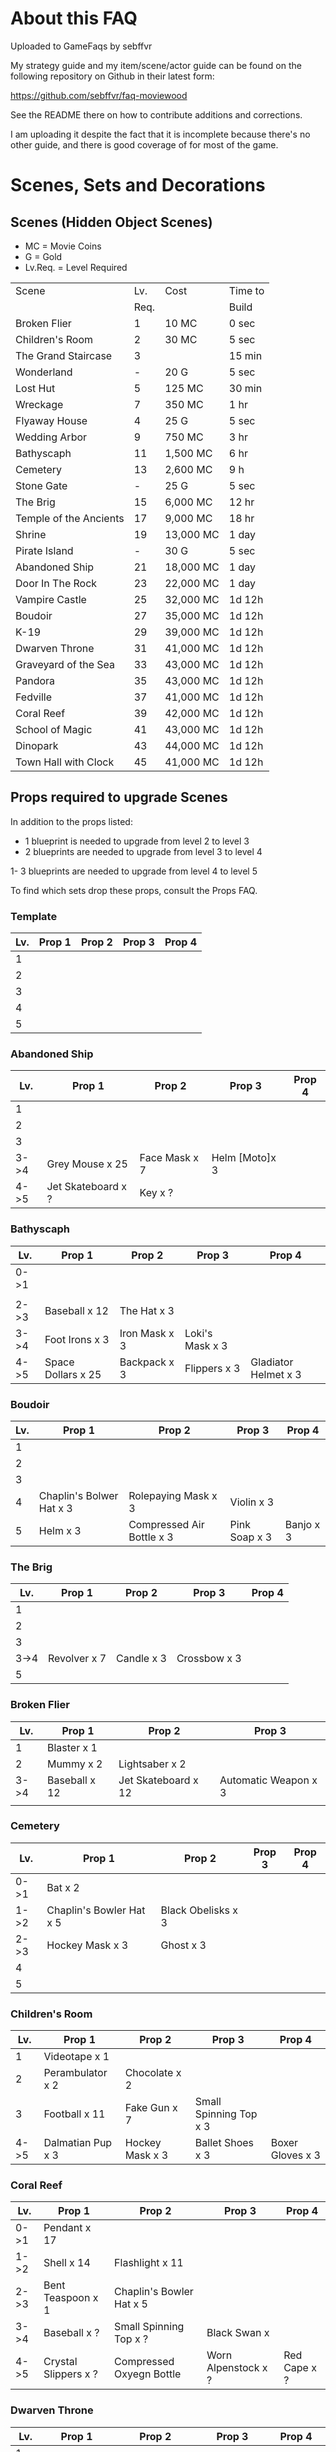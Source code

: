#+OPTIONS: toc:nil
#+PANDOC_OPTIONS: include-before-body:gamefaq_header atx-headers:t

* About this FAQ

Uploaded to GameFaqs by sebffvr

My strategy guide and my item/scene/actor guide can be found on the
following repository on Github in their latest form:

https://github.com/sebffvr/faq-moviewood

See the README there on how to contribute additions and corrections.

I am uploading it despite the fact that it is incomplete because there's no other guide, and there is good coverage of for most of the game. 

* Scenes, Sets and Decorations

** Scenes (Hidden Object Scenes)

- MC = Movie Coins
- G = Gold
- Lv.Req. = Level Required

|------------------------+------+-----------+---------|
| Scene                  |  Lv. | Cost      | Time to |
|                        | Req. |           | Build   |
|------------------------+------+-----------+---------|
| Broken Flier           |    1 | 10 MC     | 0 sec   |
| Children's Room        |    2 | 30 MC     | 5 sec   |
| The Grand Staircase    |    3 |           | 15 min  |
| Wonderland             |    - | 20 G      | 5 sec   |
| Lost Hut               |    5 | 125 MC    | 30 min  |
| Wreckage               |    7 | 350 MC    | 1 hr    |
| Flyaway House          |    4 | 25 G      | 5 sec   |
| Wedding Arbor          |    9 | 750 MC    | 3 hr    |
| Bathyscaph             |   11 | 1,500 MC  | 6 hr    |
| Cemetery               |   13 | 2,600 MC  | 9 h     |
| Stone Gate             |    - | 25 G      | 5 sec   |
| The Brig               |   15 | 6,000 MC  | 12 hr   |
| Temple of the Ancients |   17 | 9,000 MC  | 18 hr   |
| Shrine                 |   19 | 13,000 MC | 1 day   |
| Pirate Island          |    - | 30 G      | 5 sec   |
| Abandoned Ship         |   21 | 18,000 MC | 1 day   |
| Door In The Rock       |   23 | 22,000 MC | 1 day   |
| Vampire Castle         |   25 | 32,000 MC | 1d 12h  |
| Boudoir                |   27 | 35,000 MC | 1d 12h  |
| K-19                   |   29 | 39,000 MC | 1d 12h  |
| Dwarven Throne         |   31 | 41,000 MC | 1d 12h  |
| Graveyard of the Sea   |   33 | 43,000 MC | 1d 12h  |
| Pandora                |   35 | 43,000 MC | 1d 12h  |
| Fedville               |   37 | 41,000 MC | 1d 12h  |
| Coral Reef             |   39 | 42,000 MC | 1d 12h  |
| School of Magic        |   41 | 43,000 MC | 1d 12h  |
| Dinopark               |   43 | 44,000 MC | 1d 12h  |
| Town Hall with Clock   |   45 | 41,000 MC | 1d 12h  |
|------------------------+------+-----------+---------|


  
** Props required to upgrade Scenes

In addition to the props listed:

- 1 blueprint is needed to upgrade from level 2 to level 3
- 2 blueprints are needed to upgrade from level 3 to level 4
1- 3 blueprints are needed to upgrade from level 4 to level 5

To find which sets drop these props, consult the Props FAQ.

*** Template

|-----+--------+--------+--------+--------|
| Lv. | Prop 1 | Prop 2 | Prop 3 | Prop 4 |
|-----+--------+--------+--------+--------|
|   1 |        |        |        |        |
|   2 |        |        |        |        |
|   3 |        |        |        |        |
|   4 |        |        |        |        |
|   5 |        |        |        |        |


*** Abandoned Ship

|------+--------------------+---------------+----------------+--------|
|  Lv. | Prop 1             | Prop 2        | Prop 3         | Prop 4 |
|------+--------------------+---------------+----------------+--------|
|    1 |                    |               |                |        |
|    2 |                    |               |                |        |
|    3 |                    |               |                |        |
| 3->4 | Grey Mouse x 25    | Face Mask x 7 | Helm [Moto]x 3 |        |
| 4->5 | Jet Skateboard x ? | Key x ?       |                |        |

*** Bathyscaph

|------+--------------------+---------------+-----------------+----------------------|
| Lv.  | Prop 1             | Prop 2        | Prop 3          | Prop 4               |
|------+--------------------+---------------+-----------------+----------------------|
| 0->1 |                    |               |                 |                      |
|      |                    |               |                 |                      |
| 2->3 | Baseball x 12      | The Hat x 3   |                 |                      |
| 3->4 | Foot Irons x 3     | Iron Mask x 3 | Loki's Mask x 3 |                      |
| 4->5 | Space Dollars x 25 | Backpack x 3  | Flippers x 3    | Gladiator Helmet x 3 |

*** Boudoir

|-----+--------------------------+---------------------------+---------------+-----------|
| Lv. | Prop 1                   | Prop 2                    | Prop 3        | Prop 4    |
|-----+--------------------------+---------------------------+---------------+-----------|
|   1 |                          |                           |               |           |
|   2 |                          |                           |               |           |
|   3 |                          |                           |               |           |
|   4 | Chaplin's Bolwer Hat x 3 | Rolepaying Mask x 3       | Violin x 3    |           |
|   5 | Helm x 3                 | Compressed Air Bottle x 3 | Pink Soap x 3 | Banjo x 3 |

*** The Brig

|------+--------------+------------+--------------+--------|
|  Lv. | Prop 1       | Prop 2     | Prop 3       | Prop 4 |
|------+--------------+------------+--------------+--------|
|    1 |              |            |              |        |
|    2 |              |            |              |        |
|    3 |              |            |              |        |
| 3->4 | Revolver x 7 | Candle x 3 | Crossbow x 3 |        |
|    5 |              |            |              |        |

*** Broken Flier

|------+---------------+---------------------+----------------------|
|  Lv. | Prop 1        | Prop 2              | Prop 3               |
|------+---------------+---------------------+----------------------|
|    1 | Blaster x 1   |                     |                      |
|    2 | Mummy x 2     | Lightsaber x 2      |                      |
| 3->4 | Baseball x 12 | Jet Skateboard x 12 | Automatic Weapon x 3 |
|      |               |                     |                      |

*** Cemetery

|------+--------------------------+--------------------+--------+--------|
| Lv.  | Prop 1                   | Prop 2             | Prop 3 | Prop 4 |
|------+--------------------------+--------------------+--------+--------|
| 0->1 | Bat x 2                  |                    |        |        |
| 1->2 | Chaplin's Bowler Hat x 5 | Black Obelisks x 3 |        |        |
| 2->3 | Hockey Mask x 3          | Ghost x 3          |        |        |
| 4    |                          |                    |        |        |
| 5    |                          |                    |        |        |

*** Children's Room 

|------+-------------------+-----------------+------------------------+------------------|
|  Lv. | Prop 1            | Prop 2          | Prop 3                 | Prop 4           |
|------+-------------------+-----------------+------------------------+------------------|
|    1 | Videotape x 1     |                 |                        |                  |
|    2 | Perambulator x 2  | Chocolate x 2   |                        |                  |
|    3 | Football x 11     | Fake Gun x 7    | Small Spinning Top x 3 |                  |
| 4->5 | Dalmatian Pup x 3 | Hockey Mask x 3 | Ballet Shoes x 3       | Boxer Gloves x 3 |

*** Coral Reef

|------+----------------------+--------------------------+---------------------+--------------|
| Lv.  | Prop 1               | Prop 2                   | Prop 3              | Prop 4       |
|------+----------------------+--------------------------+---------------------+--------------|
| 0->1 | Pendant x 17         |                          |                     |              |
| 1->2 | Shell x 14           | Flashlight x 11          |                     |              |
| 2->3 | Bent Teaspoon x 1    | Chaplin's Bowler Hat x 5 |                     |              |
| 3->4 | Baseball x ?         | Small Spinning Top x ?   | Black Swan x        |              |
| 4->5 | Crystal Slippers x ? | Compressed Oxyegn Bottle | Worn Alpenstock x ? | Red Cape x ? |

*** Dwarven Throne

|------+----------------+--------------------+--------------+---------------|
| Lv.  | Prop 1         | Prop 2             | Prop 3       | Prop 4        |
|------+----------------+--------------------+--------------+---------------|
| 1    |                |                    |              |               |
| 2    |                |                    |              |               |
| 2->3 | Magic Wand x 3 | Tomahawk x 5       |              |               |
| 3->4 | Scepter x 5    | Maltese Knife x 25 | Queen x 5    |               |
| 4->5 | Rope x 25      | Stone Car x 7      | Crossbow x 3 | Gold Ring x 3 |

*** Fedville

|------+------------------------+-----------------+-----------+---------|
| Lv.  | Prop 1                 | Prop 2          | Prop 3    | Prop 4  |
|------+------------------------+-----------------+-----------+---------|
| 0->1 | Badge x 15             |                 |           |         |
| 1->2 | Horseshoe x 5          | Football x 3    |           |         |
| 2->3 | Motorcycle Sticker x 2 | Ice pick x 3    |           |         |
| 3->4 | Stone Car x 5          | Helm [Moto] x 4 | Queen x 4 |         |
| 4->5 | The Tomahawk x 4       | Smiling cat x 6 | Ghost x 7 | Key x 11 |

*** Flyaway House

|------+---------------+---------------------------+-------------+---------------------|
| Lv.  | Prop 1        | Prop 2                    | Prop 3      | Prop 4              |
|------+---------------+---------------------------+-------------+---------------------|
| 1    | Badge x 1     |                           |             |                     |
| 2    | Baseball x 3  | Shell x 3                 |             |                     |
| 2->3 | Videotape x 7 | Jet Skateboard x 11       |             |                     |
| 3->4 | Batteries x 5 | Compressed Air Bottle x 5 | Balloon x 5 |                     |
| 4->5 | Radio Set x 7 | White Feather x 7         | Camera x 5  | Pilot's glasses x 5 |
|------+---------------+---------------------------+-------------+---------------------|

*** The Grand Staircase

|------+-------------------+----------------------+---------------------+--------------------|
| Lv.  | Prop 1            | Prop 2               | Prop 3              | Prop 4             |
|------+-------------------+----------------------+---------------------+--------------------|
| 1    | Pendant x 1       |                      |                     |                    |
| 2    | Ice pick x 3      | Bat x 1              |                     |                    |
| 3->4 | Amphora x 5       | Ancient Watch x 12   | Opera Mask x 5      |                    |
| 4->5 | Chocolate Bar x 3 | Roleplaying Mask x 3 | Fogged up Glass x 3 | Bloody Diamond x 3 |
|      |                   |                      |                     |                    |

*** Graveyard of the Sea

|------+---------------------+-----------------+----------------------+----------|
| Lv.  | Prop 1              | Prop 2          | Prop 3               | Prop 4   |
|------+---------------------+-----------------+----------------------+----------|
| 1    |                     |                 |                      |          |
|      |                     |                 |                      |          |
| 2->3 | Predator's Mask x 2 | Ficus x 4       |                      |          |
| 3->4 | Flashlight x 3      | Hockey Mask x 3 | Schorched Banner x 3 |          |
| 4->5 | Army Knife x 9      | Amphora x 3     | Automatic Weapon x 3 | Crow x 3 |
|------+---------------------+-----------------+----------------------+----------|

*** K-19

|------+-----------------------------+----------------+---------------------+----------------|
| Lv.  | Prop 1                      | Prop 2         | Prop 3              | Prop 4         |
|------+-----------------------------+----------------+---------------------+----------------|
| 1    |                             |                |                     |                |
| 2    |                             |                |                     |                |
| 2->3 | Adrenaline Syringe x 3      | Flashlight x 3 |                     |                |
| 3->4 | Army Knife x 3              | Backpack x 3   | Flippers x 3        |                |
| 4->5 | 6-Barrelled Machine Gun x 3 | Fake Gun x 3   | Scorched Banner x 3 | Lightsaber x 3 |
|      |                             |                |                     |                |

*** Lost Hut

|------+----------------------+----------------+------------------+----------|
|  Lv. | Prop 1               | Prop 2         | Prop 3           | Prop 4   |
|------+----------------------+----------------+------------------+----------|
|    1 |                      |                |                  |          |
|    2 |                      |                |                  |          |
|    3 |                      |                |                  |          |
| 3->4 | Robin Hood's Bow x 7 | Golden Gun x 3 | The Tomahawk x 3 |          |
| 4->5 | Badge x 3            | Mask x 3       | Pipe x 3         | Whip x 3 |

*** Pandora

|------+-------------------+-----------------+----------------------+----------|
| Lv.  | Prop 1            | Prop 2          | Prop 3               | Prop 4   |
|------+-------------------+-----------------+----------------------+----------|
| 0->1 | Treasure map x 17 |                 |                      |          |
| 1->2 | Rope x 12         | Helm x 9        |                      |          |
| 2->3 | Chainsaw x 3      | Ficus x 11      |                      |          |
| 3->4 | Flashlight x 7    | Hockey Mask x 6 | Scorched Banner x 5  |          |
| 4->5 | Army Knife x 13   | Amphora x 9     | Automatic Weapon x 8 | Crow x 5 |
|------+-------------------+-----------------+----------------------+----------|

*** School of Magic

|------+------------------------+-------------------+----------+--------|
| Lv.  | Prop 1                 | Prop 2            | Prop 3   | Prop 4 |
|------+------------------------+-------------------+----------+--------|
| 0->1 | Cupid's Bow x 14       |                   |          |        |
| 1->2 | White Gloves x 9       | The Tricorn x 6   |          |        |
| 2->3 | Red and Blue Pills x 3 | Ancient Watch x 1 |          |        |
| 4    | Foot Irons x           | Magic Wand x      | Pigeon x |        |
| 5    | Face Mask x            |                   |          |        |


*** Shrine

|-----+----------------------+------------------------+----------------+--------------|
| Lv. | Prop 1               | Prop 2                 | Prop 3         | Prop 4       |
|-----+----------------------+------------------------+----------------+--------------|
|   1 |                      |                        |                |              |
|   2 |                      |                        |                |              |
|   3 |                      |                        |                |              |
|   4 |                      |                        |                |              |
|   5 | Crystal Slippers x 5 | Small Spinning Top x 5 | Black Swan x 5 | Red Cape x 5 |

*** Stone Gate

|-----+------------------+--------------+-----------------+-----------------------|
| Lv. | Prop 1           | Prop 2       | Prop 3          | Prop 4                |
|-----+------------------+--------------+-----------------+-----------------------|
|   1 |                  |              |                 |                       |
|   2 |                  |              |                 |                       |
|   3 |                  |              |                 |                       |
|   4 |                  |              |                 |                       |
|   5 | Crystal Ball x 3 | Tomahawk x 3 | Loki's Mask x 3 | Barbarian's Sword x 3 |

*** Vampire Castle

|-----+----------------+-----------+---------------+------------------|
| Lv. | Prop 1         | Prop 2    | Prop 3        | Prop 4           |
|-----+----------------+-----------+---------------+------------------|
|   1 |                |           |               |                  |
|   2 |                |           |               |                  |
|   3 |                |           |               |                  |
|   4 | Pendant x ?    |           |               |                  |
|   5 | Foot Irons x 3 | Rifle x 3 | Face Mask x 3 | Bladed Glove x 3 |
*** Wedding Arbor

|------+---------------+-----------------+---------------+------------------|
| Lv.  | Prop 1        | Prop 2          | Prop 3        | Prop 4           |
|------+---------------+-----------------+---------------+------------------|
|      |               |                 |               |                  |
| 1    |               |                 |               |                  |
| 2    | Batteries x 3 | Plush Heart x 5 |               |                  |
| 3->4 | Ficus x 3     | Rose Petals x 3 | Pink Soap x 3 |                  |
| 4->5 | Cup x 3       | Balloon x 3     | Candle x 3    | Wedding Ring x 3 |

*** Wreckage

|------+---------------------+-----------------+-------------------+---------------|
|  Lv. | Prop 1              | Prop 2          | Prop 3            | Prop 4        |
|------+---------------------+-----------------+-------------------+---------------|
|    1 |                     |                 |                   |               |
|    2 |                     |                 |                   |               |
|    3 |                     |                 |                   |               |
| 3->4 | Fogged-up Glass x 7 | Plush Heart x 9 | Chocolate Bar x 9 |               |
| 4->5 | Pendant x 20        | Rose Petals x 8 | Joker Card x 5    | Lifesaver x 5 |
|------+---------------------+-----------------+-------------------+---------------|


** Sets (Movie Coin Drops)

|-----------------------+-------+-----------+---------+------------+------------|
| Set                   | Level | Cost      | Time to | Drops      | Daily Rate |
|                       |  Req. | (MC)      | Build   | (MC/time)  |  (MC/24hr) |
|-----------------------+-------+-----------+---------+------------+------------|
| City of the Future    |     1 | 40,000    | 5 sec   | 1 / 15 min |         96 |
| Toy Car               |     2 | 55,000    | 5 sec   | 2 / 30 min |         96 |
| Titanic Wreckage      |     3 | 75,000    | 2 min   | 3 / 45 min |         96 |
| Cannibal Village      |     4 | 100,000   | 15 min  | 5 / 90 min |         80 |
| Secret Bunker         |     5 | 130,000   | 45 min  |            |            |
| Crash of Flight 815   |     6 |           |         |            |            |
| Lifeboat              |     7 |           |         |            |            |
| Ruins                 |    12 | 1,000,000 | 8h      | 22 / 8h    |         66 |
| Minotaur's Labyrinth  |       | 640,000   | 4h      | 14 / 2h    |        168 |
| Death from the Swamps |    13 |           |         |            |            |
| Zombie Well           |    14 |           |         |            |            |
| Missing Sailboat      |    15 |           |         |            |            |
| Crypt                 |    18 |           |         |            |            |
| Busted Tank           |    19 |           |         |            |            |
| Fallen Plane          |    20 |           |         |            |            |
| Island of Skeletons   |    21 |           |         |            |            |
| Secret Cave           |    22 |           |         |            |            |
| Gargoyle's House      |    25 |           |         |            |            |
| Venice Bridge         |    26 |           |         |            |            |
| Old Dam               |    28 |           |         |            |            |
| Ghost Patrol          |    30 |           |         |            |            |
| Gunship               |    35 |           |         |            |            |
| Lumber Mill           |    37 |           |         |            |            |
| Seagulls              |    38 | 750,000   | 1d      | 170 / 4h   |       1020 |
| Fishes                |    39 | 9,000,000 | 16h     | 237 / 8    |        711 |
| British House         |    40 |           |         |            |            |
| Suburb                |    41 |           |         |            |            |
| Kings Cross           |    42 |           |         |            |            |
| Diplodocus            |    43 |           |         |            |            |
| Patrol                |    44 |           |         |            |            |
| Ranger's House        |    45 |           |         |            |            |


** Decorations

|----------------------+-------+------------+---------+----------+-------|
| Decoration           | Level | Cost       | Time to | Drops    | Daily |
|                      |  Req. |            | Build   |          | Rate  |
|----------------------+-------+------------+---------+----------+-------|
| Golden Statue        |     2 | 10,000     | Instant |          |       |
| Mermaid Fountain     |     2 | 25,000     | Instant |          |       |
| Mountain Tree        |     3 | 25,000     | Instant |          |       |
| Minotaur Statue      |     3 | 40,000     | Instant |          |       |
| Fir Tree             |     4 | 54,000     | Instant |          |       |
| Fruit Tree           |     4 | 48,000     | Instant |          |       |
| Pink Jacob's Ladder  |     5 |            |         |          |       |
| Sailboat Statue      |       | 85,000     |         |          |       |
| Wave Statue          |     6 | 930,000    | Instant |          |       |
| Pond                 |     7 |            |         |          |       |
| Japanese Cherry Tree |       | 116,000    | 15m     |          |       |
| Blue Flowers         |    12 |            |         |          |       |
| Sun Dial             |    13 |            |         |          |       |
| Greek Portico        |    14 |            |         |          |       |
| Minotaur's Gate      |    15 |            |         |          |       |
| Magic Hat            |   n/a | daily gift | Instant | 10 / 1hr | 240   |
| s103_DEC_Bone_Horse  |    41 |            |         |          |       |


* Props

** Genre rewards (INCOMPLETE)

Unless otherwise noted, Genre upgrade rewards are:

Level 1->2: 25,000
Level 2->3: 50,000
Level 3->4: 100,000 (?)
Level 4->5: 200,000
Level 5->6: 500,000

I have not been able to figure out if the genre level affects scoring. 

|-----------------+------------+--------------+-------------------|
| Genre           | Level 3->4 | Level 4->5   | Level 5->6        |
|-----------------+------------+--------------+-------------------|
| Action          |            |              |                   |
| Adventure       |            | Laura Statue |                   |
| Biography       |            |              |                   |
| Comedy          |            |              | Chaplin Statue    |
| Crime           |            |              | Gangster Statue   |
| Drama           |            | Girl Statue  |                   |
| Fantasy         |            |              |                   |
| Horror          |            |              | Somebody's Statue |
| Mystery         |            | Ghost Statue |                   |
| Romance         |            |              |                   |
| Science Fiction | 1 gold     |              |                   |
| Thriller        |            |              |                   |
| War             | 1 gold     |              |                   |
|-----------------+------------+--------------+-------------------|



** Props and the Sets that Drop them (MOSTLY COMPLETE)

? = probably incomplete

|--------------------------+----------------------+----------------------+-------------------------+----------------+--------------------|
| Prop                     | Set 1                | Set 2                | Set 3                   | Set 4          | Set 5              |
|--------------------------+----------------------+----------------------+-------------------------+----------------+--------------------|
| Adrenalin Syringe        | Ghost Patrol         |                      |                         |                |                    |
| Amphora                  | Titanic Wreckage     | Zombie Well          | Secret Cave             | Ranger's House |                    |
| Ancient Watch            | Titanic Wreckage     | Secret Bunker        | Count's Pond            | Police         |                    |
| Army Knife               | Duke's Castle        | Gargoyle's House     | Zeppelin                | Patrol         |                    |
| Automatic Weapon         | Ruins                | Busted Tank          | Old Dam                 | Ghost Patrol   |                    |
| Backpack                 | Minotaur's Labyrinth | Fallen Plane         | Train Robbery           | Orc            | Pterodactyl        |
| Badge                    | Toy Car              | Crash of Flight 815  | Anaconda Creek          | Diplodocus     |                    |
| Ballet Shoes             | Versailles           | Fallen Plane         | Venice Bridge           | Suburb         |                    |
| Balloon                  | Missing Sailboat     | Fallen Plane         | Venice Bridge           | Gunship        |                    |
| Banjo ?                  |                      | Count's Pond         | Anaconda Creek          | Old Dam        | Glowing Forest     |
| Baseball                 | City of the Future   | Titanic Wreckage     | Luxor                   | Police         | Lumber Mill        |
| Bat                      |                      | Busted Tank          | Zeppelin                | Luxor          | Glowing Forest     |
| Batteries                | Versailles           | Zombie Well          | Ruins                   |                |                    |
| Bent Teaspoon            | Seagulls             |                      |                         |                |                    |
| Black Obelisk            | Dinosaur Graveyard   | Crypt                | Luxor                   | British House  |                    |
| Black Swan               | Cannibal Village     | Lifeboat             | Anaconda Creek          | Glowing Forest |                    |
| Bladed Glove ?           | Luxor                |                      |                         |                |                    |
| Blaster ?                |                      | Secret Bunker        | Ruins                   | Ghost Patrol   |                    |
| Bloody Diamond           | Titanic Wreckage     | Count's Pond         | Crypt                   | Diplodocus     |                    |
| Boxer Gloves             | Crash of Flight 815  | Toy Car              | Secret Cave             | Ghost Patrol   | British House      |
| Camera ?                 | City of the Future   |                      |                         |                |                    |
| Candle                   | Versailles           | Missing Sailboat     | Crypt                   |                | Walking Tree       |
| Case [Guitar] ?          |                      |                      | Old Dam                 |                |                    |
| Chainsaw                 | Battle Mech          |                      |                         |                |                    |
| Chaplin's Bowler Hat     | Toy Car              | Lifeboat             | Dinosaur Graveyard      | Kings Cross    |                    |
| Chocolate Bar            | City of the Future   | Titanic Wreckage     | Versailles              |                |                    |
| Clown's Mask ?           | Anaconda Creek       | Crypt                | Gargoyle's House        | Luxor          |                    |
| Compass ?                |                      |                      | Death from Swamps       | Battle Mech    |                    |
| Compressed Air Bottle    | Crash of Flight 815  | Zeppelin             | Ghost Patrol            | Train Robbery  | Patrol             |
| Crossbow                 | Anaconda Creek       | Island of Skeletons  | Old Dam                 | Orc            | Patrol             |
| Crow                     | Cannibal Village     | Gargoyle's House     | Venice Bridge           | Walking Tree   |                    |
| Crystal Ball ?           |                      |                      | Duke's Castle           |                |                    |
| Crystal Slippers         | Count's Pond         | Missing Sailboat     | Secret Cave             | Walking Tree   |                    |
| Cup                      | Cannibal Village     | Versailles           | Ruins                   |                | Giant Spider       |
| Cupid's Bow              | Count's Pond         | Secret Cave          | Death from Swamps       | Ranger's House |                    |
| Dalmatian Pup            | Toy Car              | Cannibal Village     | Lifeboat                | Patrol         |                    |
| Death Mask  ?            |                      |                      |                         |                |                    |
| Face Mask                | Missing Sailboat     | Busted Tank          | Zeppelin                | Patrol         |                    |
| Facepiece Respirator ?   |                      |                      | Island of Skeletons     |                |                    |
| Fake Gun                 | Titanic Wreckage     | Minotaur's Labyrinth | Duke's Castle           | Diplodocus     |                    |
| Ficus                    | Lifeboat             | Secret Cave          | Anaconda Creek          |                | Giant Spider       |
| Flashlight               | Gargoyle's House     | Venice Bridge        | Old Dam                 | Battle Mech    |                    |
| Flippers                 | Count's Pond         | Venice Bridge        | Train Robbery           | Glowing Forest | Fishes             |
| Fogged-Up Glass          | Cannibal Village     | Count's Pond         | Duke's Castle           | Police         |                    |
| Football                 | Titanic Wreckage     | Cannibal Village     | The Crash of Flight 815 | Orc            | Seagulls           |
| Foot Irons               | Missing Sailboat     | Zombie Well          | Island of Skeletons     | Glowing Forest | British House      |
| Ghost                    | Minotaur's Labyrinth | Island of Skeletons  | Gargoyle's House        | Gunship        | Ranger's House     |
| Gladiator Helmet         | Minotaur's Labyrinth | Island of Skeletons  | Venice Bridge           | Lumber Mill    |                    |
| Gold Ring                | Titanic Wreckage     | Ruins                | Train Robbery           | Diplodocus     |                    |
| Golden Gun               | Crash of Flight 815  | Busted Tank          | Train Robbery           | Gunship        |                    |
| Green Jelly/Slime ?      |                      |                      |                         | Ghost Patrol   |                    |
| Grey Mouse               | Cannibal Village     | Titanic Wreckage     | Death from Swamps       | Walking Tree   |                    |
| Helm [moto]              | Fallen Plane         | Venice Bridge        | Train Robbery           | Gunship        |                    |
| Helm [soldier] ?         | Fallen Plane         | zombie well          |                         |                |                    |
| Hockey Mask              | City of the Future   | Death from Swamps    | Venice Bridge           | Kings Cross    |                    |
| Horseshoe                | Missing Sailboat     | Anaconda Creek       | Ruins                   | Orc            | Seagulls           |
| Ice Pick                 | Crash of Flight 815  | Toy Car              | Death from Swamps       | Giant Spider   |                    |
| Iron Mask                | Lifeboat             | Versailles           | Death from Swamps       | British House  |                    |
| Jet Skateboard           | Toy Car              | Versailles           | Busted Tank             |                |                    |
| Joker Card               | Crash of Flight 815  | Zombie Well          | Island of Skeletons     | Walking Tree   | Lumber Mill        |
| Key                      | Anaconda Castle      | Busted Tank          | Ruins                   | Glowing Forest | Fishes             |
| Leather Cloak ?          |                      |                      |                         |                |                    |
| Lifesaver                | Titanic Wreckage     | Lifeboat             | Island of Skeletons     | Police         | Fishes             |
| Lightsaber               | City of the Future   | Luxor                | Busted Tank             | Ghost Patrol   |                    |
| Lime and Tequila ?       |                      |                      |                         |                |                    |
| Lockpick ?               |                      |                      |                         |                |                    |
| Loki's Mask              | Ruins                | Crypt                | Gargoyle's House        | Ranger's House |                    |
| Magic Wand               | Walking Tree         | Suburb               |                         |                |                    |
| Magnifier ?              |                      |                      |                         |                |                    |
| Maltese Knife            | Minotaur's Labyrinth | Zombie Well          | Duke's Castle           | Diplodocus     |                    |
| Mask                     | Secret Bunker        | Gargoyle's House     | Island of Skeletons     | Battle Mech    | Lumber Mill        |
| Model Airplane ?         |                      | Fallen Plane         |                         | GHost Patrol   |                    |
| Motorcycle Sticker       | Lumber Mill          |                      |                         |                |                    |
| Mummmy ?                 | City of the Future   |                      | Minotoaur's Labyrinth   | Ghost Patrol + |                    |
| Opera Mask               | City of the Future   | Crypt                | Secret Cave             | Seagulls       |                    |
| Perambulator ... ?       | Crash of Flight 815  | Count's Pond         | Old Dam                 | Battle Mech    |                    |
| Pigeon ?                 |                      | Secret Cave          | Dinosaur Graveyard      |                |                    |
| Pilot's Glasses ?        |                      | Old Dam              |                         |                |                    |
| Pink Soap                | Minotaur's Labyrinth | Fallen Plane         | Venice Bridge           | Giant Spider   | British House      |
| Pipe                     | Cannibal Village     | Secret Bunker        | Death from Swamps       |                | Ranger's House     |
| Plush Heart              | Crash of Flight 815  | Secret Bunker        | Count's Pond            | Giant Spider   | Seagulls           |
| Predator's Mask          | Giant Spider         | Diplodocus           |                         |                |                    |
| Queen                    | Minotaur's Labyrinth | Gargoyle's House     | Train Robbery           | Kings Cross    | Pterodactyl        |
| Radio Set ?              |                      | Train Robbery        | Island of Skeletons     | Ghost Patrol   |                    |
| Red and Blue Pills       | British House        |                      |                         |                |                    |
| Red Cape                 | Zombie Well          | Anaconda Creek       | Fallen Plane            | Ghost Patrol   |                    |
| Revolver ?               |                      |                      |                         |                |                    |
| Rifle ?                  |                      |                      | Death from Swamps       |                |                    |
| Robin Hood's Bow         | Secret Bunker        | Minotaur's Labyrinth | Zombie Well             | Ranger's House |                    |
| Roleplaying Mask         | Cannibal Village     | Fallen Plane         | Secret Bunker           | Suburb         |                    |
| Rope                     |                      | Busted Tank          | Island of Skeletons     | King's Cross   | Venice Bridge      |
| Rose Petals              | Versailles           | Count's Pond         | Old Dam                 | Fishes         |                    |
| Sankara Stone ?          |                      |                      | Duke's Castle           |                |                    |
| Sapphire Heart / Pendant | Titanic Wreckage     | Count's Pond         | Lifeboat                |                |                    |
| Scepter                  | Missing Sailboat     | Gargoyle's House     | Venice Bridge           | Lumber Mill    |                    |
| Scorched Banner          | Zombie Well          | Fallen Plane         | Zeppelin                | Battle Mech    | Suburb             |
| Shell                    | Dinosaur Graveyard   | Secret Bunker        | Old Dam                 | Fishes         |                    |
| Sign ?                   |                      |                      |                         |                |                    |
| Signet Ring ?            | Luxor                |                      |                         |                |                    |
| Six-Barreled Machine Gun | Secret Bunker        | Lifeboat             | Anaconda Creek          | Battle Mech    |                    |
| Small Spinning Top       | Toy Car              | Dinosaur Graveyard   | Old Dam                 | Police         |                    |
| Smiling Cat              | Cannibal Village     | Secret CaveI         | Old Dam                 | Glowing Forest |                    |
| Space Dollars            | Crash of Flight 815  | Secret Bunker        | Toy Car                 | Fishes         | Suburb             |
| Spiked Mask              | Anaconda Creek       |                      | Duke's Castle           | Diplodocus     | Dinosaur Graveyard |
| Stone Car                | Toy Car              | Ruins                | Island of Skeletons     | Lumber Mill    |                    |
| Stranger's Mask ?        |                      |                      |                         |                |                    |
| Symbolic Stone ?         |                      |                      |                         |                |                    |
| The Hat                  | Luxor                | Ruins                | Zeppelin                | Police         |                    |
| The Tomahawk             | Minotaur's Labyrinth | Island of Skeletons  | Gargoyle's House        | Gunship        | Ranger's House     |
| Treasure Map             | Anaconda Creek       | Secret Cave          | Fishes                  | Orc            | Train Robbery      |
| The Tricorn              | Minotaur's Labyrinth | Ruins                | Missing Sailboat        | Walking Tree   | Ranger's House     |
| Videotape                | Toy Car              | Versailles           | Gargoyle's House        | Seagulls       |                    |
| Violin                   | Missing Sailboat     | Kings Cross          | Duke's Castle           | Ghost Patrol   | Train Robbery      |
| Wedding Ring             | Versailles           | Crypt                | Duke's Castle           | Kings Cross    |                    |
| Whip                     | Crash of Flight 815  | Busted Tank          | Zeppelin                | Patrol         | Pterodactyl        |
| White Feather ?          |                      |                      |                         |                |                    |
| White Gloves             | Lifeboat             | Fallen Plane         | Missing Sailboat        | Fallen Plane   | Lumber Mill        |
| Worn Alpenstock ?        |                      |                      |                         |                |                    |
| Umbrella ?               |                      |                      |                         |                |                    |


** Prop Gifting Reward Value (INCOMPLETE)

Note: The actual cash value received seems to be multipled by a factor related to your level. See main FAQ.

In decreasing order of value. Correlated to rarity but not totally. 

*** 400 XP / 12,500

- Blood Diamond
- Boxed Gloves
- Crow
- Death Mask
- Gladiator Helmet
- Lifesaver
- Pilot's Glasses
- Red Cape
- Smiling Cat
- Whip

*** 300 XP  / 10,000 gamebucks

- Automatic Weapon
- Balloon [don't gift these - see FAQ]
xs- Crossbow
- Face Mask
- Flippers
- Fogged-Up Glass
- Golden Gun
- Joker Card
- Key
- Loki's Mask
- Mask
- Pigeon
- Pink Soap
- Sankara Stone
- Small Spinning Top
- Violin
- Wedding Ring
- White Feather
- Worn Alpenstock

*** 200 XP / 7,500 gamebucks

- Adrenaline Syringe
- Amphora
- Backpack
- Bent Teaspoon
- Black Swan
- Camera
- Candle
- Chainsaw
- Compressed Air Bottle
- Green Jelly / Slime
- Jet Skateboard
- The Hat
- Hockey Mask
- Leather Cloak
- Magic Wand
- Motorcycle Sticker
- Pipe
- Plush Heart
- Predator's Mask 
- Red and Blue Pills
- Rifle
- Roleplaying Mask
- Scepter
- Signet Ring
- Spiked Mask
- Stone Car
- Stranger's Mask
- The Tomahawk
- Umbrella
  
*** 100 XP / 5,000 gamebucks

- Ancient Watch
- Army Knife
- Baseball
- Batteries
- Chaplin's Bowler Hat
- Chocolate Bar
- Compass
- Crystal Slippers
- Dalmatian Pup
- Flashlight
- Ficus
- Foot Irons*
- Football
- Ghost
- Lightsaber
- Helm [military]
- Helm [motorcycle]
- Ice Pick
- The Tricorn
- Revolver
- Space Dollars

*** 50XP / 2,500 gamebucks

- Badge
- Bat
- Black Obelisk
- Case [Guitar]
- Clown's Mask
- Cup
- Cupid's Bow
- Crystal Ball
- Grey Mouse
- Horseshoe
- Maltese Knife*
- Pendant / Saphhire Heart
- Perambulator and Tommy Gun
- Radio Set
- Robin Hood's Bow
- Rope
- Treasure Map
- Videotape
- White Gloves

* Prizes

** Lottery Prizes

These are some of the cards I have seen:

- Cash: 400,000-2,000,000
- Sets: Military helicopter
- Gold: 4,5,9,10,15
- Flashlight
- Lamb
- Props: Ancient Watch, Wedding Ring, The Tricorn



** Random Gift Prizes

- Magic hat (Coin-dropping Decoration)
- Small Spinning Top
- Dating Fountain
- Gold: 1,2,3
- Automatic Weapon
- Lifeboat
- Flash Hint: 1
- Chain Hint: 3
- Joker Card (prop)
- Pink Soap (prop)
- Small Spinning Top (prop)
- Automatic Weapon (prop)
- Secret Bunker
- Greek Theater
- Sun Dial
- Game cash: $200,000, $300,000



* Actors


** Actor Star Values (INCOMPLETE)

(Incomplete / in Progress)

Stars for the actor in 

- Action (Act)
- Adventure (Adv)
- Biography (Bio)
- Comedy (Com)
- Crime (Cri)
- Drama (Dra)
- Fantasy (Fan)
- Horror (Hor)
- Mystery (Mys)
- Romance (Rom)
- Science Fiction (SF)
- Thriller (Thr)
- War (War)

with the actor's total star Sum at the end.

|---------------+-----+-----+-----+-----+-----+-----+-----+-----+-----+-----+----+-----+-----+-----|
| Actor         | Act | Adv | Bio | Com | Cri | Dra | Fan | Hor | Mys | Rom | SF | Thr | War | Sum |
|---------------+-----+-----+-----+-----+-----+-----+-----+-----+-----+-----+----+-----+-----+-----|
| Al Paco       |     |     |     |     |   1 |   2 |     |     |     |     |    |     |     |   3 |
| Maddy Rove    |     |     |     |     |     |     |     |     |     |     |    |   2 |   3 |   5 |
| Molly Cherry  |     |   3 |     |     |     |     |     |     |   3 |     |    |     |     |   6 |
| Tim Diamond   |   3 |     |     |     |     |   3 |     |     |     |     |    |     |     |   6 |
| Gwen Patrol   |     |     |     |     |     |     |     |     |     |   2 |    |   4 |     |   6 |
| Isaak Jones   |     |   4 |     |     |     |     |     |   2 |     |     |    |     |     |   6 |
| John Dippo    |     |     |     |     |     |     |   3 |   3 |     |     |    |     |     |   6 |
| Amy Termin    |     |     |     |     |   3 |   3 |     |     |     |     |    |     |     |   6 |
| Dug Michaels  |     |     |     |     |     |     |     |     |   3 |     |    |   3 |     |   6 |
| H Fordisson   |     |   3 |     |     |     |     |     |     |     |     |  3 |     |     |   6 |
| M-G Chlori    |     |     |     |   2 |     |     |   2 |     |     |     |    |     |     |   4 |
| Jack China    |   3 |     |     |   3 |     |     |     |     |     |     |    |     |     |   6 |
| Rad Dedcliff  |     |     |     |     |     |     |   2 |   3 |     |     |    |     |     |   5 |
| H-B Cartem    |     |     |     |     |     |   2 |   2 |     |     |     |    |     |     |   4 |
| Debi More     |   3 |     |     |     |     |     |     |     |   2 |     |    |     |     |   5 |
| J Halfman     |     |     |     |   2 |     |   2 |     |     |     |     |    |     |     |   4 |
| K Singer      |     |     |     |     |   2 |     |     |     |     |   2 |    |     |     |   4 |
| Rick Sway     |     |     |     |     |     |     |     |     |   2 |   3 |    |     |     |   5 |
| Ben der Polo  |     |     |     |     |   2 |     |     |     |     |     |    |   2 |     |   4 |
| C Blondett    |     |     |   2 |     |     |     |     |     |   1 |     |    |     |     |   3 |
| Wonna Etson   |     |   1 |     |     |     |     |   1 |     |     |     |    |     |     |   2 |
| Mich. RiZotto |     |   2 |     |     |     |     |     |     |     |   1 |    |     |     |   3 |
| Penny Rooks   |     |     |     |     |     |   1 |     |     |   2 |     |    |     |     |   3 |
| Ross Crowell  |     |   1 |   2 |     |     |     |     |     |     |     |    |     |     |   3 |
| G Silverbloom |     |     |     |     |     |     |     |     |     |     |  2 |   1 |     |   3 |
| A Jenniston   |     |     |     |   1 |     |     |     |     |     |   2 |    |     |     |   3 |
| Dylon Joe     |     |     |     |     |     |     |     |     |     |   2 |    |   2 |     |   4 |
| Maggie Foxie  |   1 |     |     |     |     |     |     |     |     |     |  2 |     |     |   3 |
| Peggy Ellens  |     |     |     |   1 |     |     |     |     |     |     |    |   1 |     |   2 |
| Becky Sale    |     |     |     |     |     |     |   1 |     |     |     |    |     |   1 |   2 |
| Ross Curtell  |     |     |     |     |     |     |     |   1 |     |     |  1 |     |     |   2 |
| B Restling    |   1 |     |     |     |   2 |     |     |     |     |     |    |     |     |   3 |
| B Dromor      |     |   2 |     |   3 |     |     |     |     |     |     |    |     |     |   5 |
| Bill Smith    |   3 |     |     |     |     |     |   2 |     |     |     |    |     |     |   5 |
| Lisa Ferum    |     |     |   2 |     |   2 |     |     |     |     |     |    |     |     |   4 |
| Tyllia Live   |     |   2 |     |     |     |     |     |     |     |     |  2 |     |     |   4 |
#+TBLFM: $15=vsum($2..$14)


